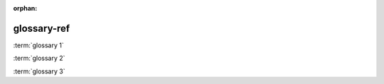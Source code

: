 :orphan:

.. verify glossary items can be referenced from another document

glossary-ref
------------

:term:`glossary 1`

:term:`glossary 2`

:term:`glossary 3`
